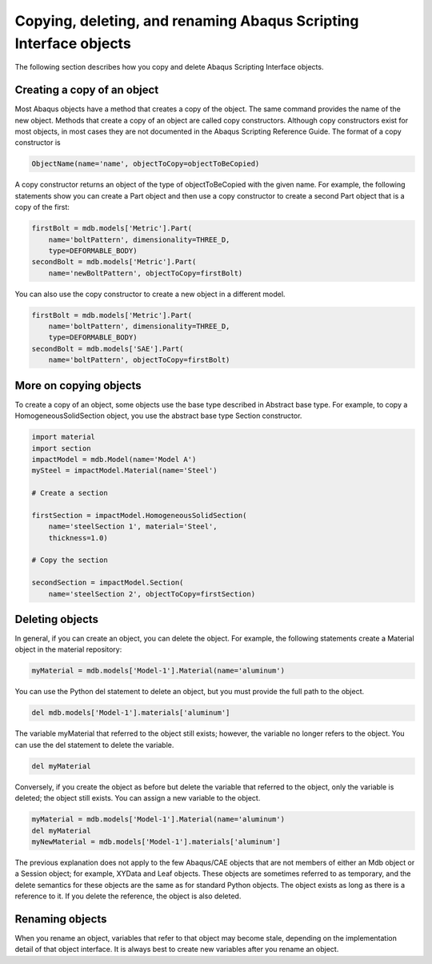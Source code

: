 ==================================================================
Copying, deleting, and renaming Abaqus Scripting Interface objects
==================================================================

The following section describes how you copy and delete Abaqus Scripting Interface objects.


Creating a copy of an object
----------------------------

Most Abaqus objects have a method that creates a copy of the object. The same command provides the name of the new object. Methods that create a copy of an object are called copy constructors. Although copy constructors exist for most objects, in most cases they are not documented in the Abaqus Scripting Reference Guide. The format of a copy constructor is

.. autolink-concat:: off
.. code-block:: python2

    ObjectName(name='name', objectToCopy=objectToBeCopied) 

A copy constructor returns an object of the type of objectToBeCopied with the given name. For example, the following statements show you can create a Part object and then use a copy constructor to create a second Part object that is a copy of the first:

.. autolink-concat:: off
.. code-block:: python2
    
    firstBolt = mdb.models['Metric'].Part( 
        name='boltPattern', dimensionality=THREE_D,
        type=DEFORMABLE_BODY)
    secondBolt = mdb.models['Metric'].Part(
        name='newBoltPattern', objectToCopy=firstBolt)

You can also use the copy constructor to create a new object in a different model.

.. autolink-concat:: off
.. code-block:: python2
    
    firstBolt = mdb.models['Metric'].Part(
        name='boltPattern', dimensionality=THREE_D, 
        type=DEFORMABLE_BODY)
    secondBolt = mdb.models['SAE'].Part(
        name='boltPattern', objectToCopy=firstBolt)

More on copying objects
-----------------------

To create a copy of an object, some objects use the base type described in Abstract base type. For example, to copy a HomogeneousSolidSection object, you use the abstract base type Section constructor.

.. autolink-concat:: off
.. code-block:: python2
    
    import material
    import section
    impactModel = mdb.Model(name='Model A')
    mySteel = impactModel.Material(name='Steel')

    # Create a section

    firstSection = impactModel.HomogeneousSolidSection(
        name='steelSection 1', material='Steel', 
        thickness=1.0)

    # Copy the section

    secondSection = impactModel.Section(
        name='steelSection 2', objectToCopy=firstSection)

Deleting objects
----------------

In general, if you can create an object, you can delete the object. For example, the following statements create a Material object in the material repository:

.. autolink-concat:: off
.. code-block:: python2
    
    myMaterial = mdb.models['Model-1'].Material(name='aluminum')

You can use the Python del statement to delete an object, but you must provide the full path to the object.

.. autolink-concat:: off
.. code-block:: python2
    
    del mdb.models['Model-1'].materials['aluminum']

The variable myMaterial that referred to the object still exists; however, the variable no longer refers to the object. You can use the del statement to delete the variable.

.. autolink-concat:: off
.. code-block:: python2
    
    del myMaterial

Conversely, if you create the object as before but delete the variable that referred to the object, only the variable is deleted; the object still exists. You can assign a new variable to the object.


.. autolink-concat:: off
.. code-block:: python2
    
    myMaterial = mdb.models['Model-1'].Material(name='aluminum')
    del myMaterial
    myNewMaterial = mdb.models['Model-1'].materials['aluminum']

The previous explanation does not apply to the few Abaqus/CAE objects that are not members of either an Mdb object or a Session object; for example, XYData and Leaf objects. These objects are sometimes referred to as temporary, and the delete semantics for these objects are the same as for standard Python objects. The object exists as long as there is a reference to it. If you delete the reference, the object is also deleted.

Renaming objects
----------------

When you rename an object, variables that refer to that object may become stale, depending on the implementation detail of that object interface. It is always best to create new variables after you rename an object.